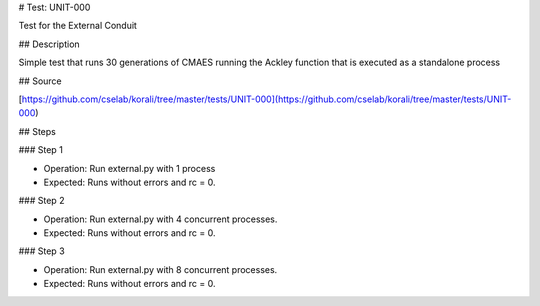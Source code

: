 # Test: UNIT-000

Test for the External Conduit 

## Description

Simple test that runs 30 generations of CMAES running the Ackley function that is executed as a standalone process

## Source

[https://github.com/cselab/korali/tree/master/tests/UNIT-000](https://github.com/cselab/korali/tree/master/tests/UNIT-000)

## Steps

### Step 1

+ Operation: Run external.py with 1 process
+ Expected: Runs without errors and rc = 0.

### Step 2

+ Operation: Run external.py with 4 concurrent processes.
+ Expected: Runs without errors and rc = 0.

### Step 3

+ Operation: Run external.py with 8 concurrent processes.
+ Expected: Runs without errors and rc = 0.
